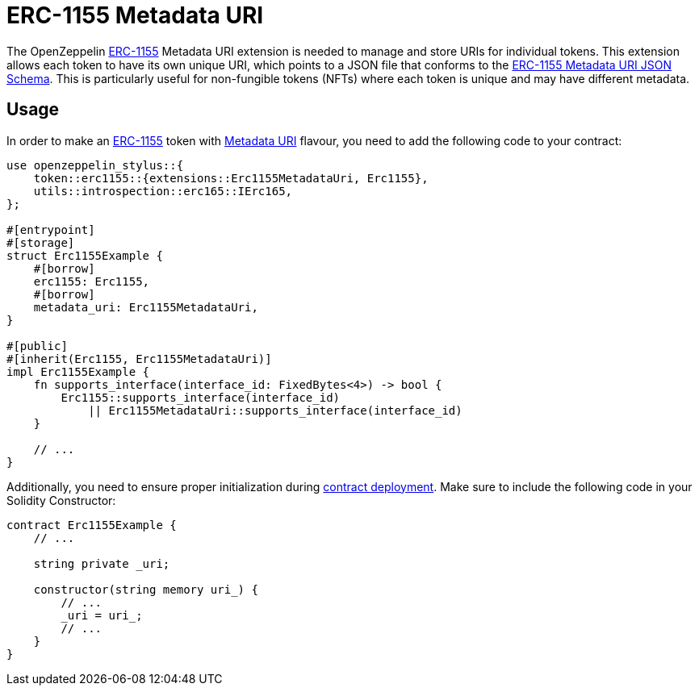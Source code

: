 = ERC-1155 Metadata URI

The OpenZeppelin xref:erc1155.adoc[ERC-1155] Metadata URI extension is needed to manage and store URIs for individual tokens. This extension allows each token to have its own unique URI,
which points to a JSON file that conforms to the https://eips.ethereum.org/EIPS/eip-1155#erc-1155-metadata-uri-json-schema[ERC-1155 Metadata URI JSON Schema].
This is particularly useful for non-fungible tokens (NFTs) where each token is unique and may have different metadata.

[[usage]]
== Usage

In order to make an xref:erc1155.adoc[ERC-1155] token with https://docs.rs/openzeppelin-stylus/0.2.0-alpha.5/openzeppelin_stylus/token/erc1155/extensions/metadata_uri/index.html[Metadata URI] flavour,
you need to add the following code to your contract:

[source,rust]
----
use openzeppelin_stylus::{
    token::erc1155::{extensions::Erc1155MetadataUri, Erc1155},
    utils::introspection::erc165::IErc165,
};

#[entrypoint]
#[storage]
struct Erc1155Example {
    #[borrow]
    erc1155: Erc1155,
    #[borrow]
    metadata_uri: Erc1155MetadataUri,
}

#[public]
#[inherit(Erc1155, Erc1155MetadataUri)]
impl Erc1155Example {
    fn supports_interface(interface_id: FixedBytes<4>) -> bool {
        Erc1155::supports_interface(interface_id)
            || Erc1155MetadataUri::supports_interface(interface_id)
    }

    // ...
}
----

Additionally, you need to ensure proper initialization during xref:deploy.adoc[contract deployment].
Make sure to include the following code in your Solidity Constructor:

[source,solidity]
----
contract Erc1155Example {
    // ...

    string private _uri;

    constructor(string memory uri_) {
        // ...
        _uri = uri_;
        // ...
    }
}
----
